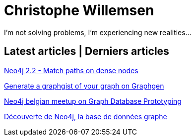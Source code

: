 = Christophe Willemsen
:description: Resources et tutoriels en français à propos de PHP et Neo4j, la base de données graphe
:keywords: neo4j, graphe, base de données, cypher, load csv, php, java

I'm not solving problems, I'm experiencing new realities...

== Latest articles | Derniers articles

link:articles/neo4j-22-match-path-on-dense-nodes.html[Neo4j 2.2 - Match paths on dense nodes]

link:articles/generate-a-graphgist-from-your-graph-on-graphgen.html[Generate a graphgist of your graph on Graphgen]

link:articles/neo4j-meetup-january-2015-belgium.html[Neo4j belgian meetup on Graph Database Prototyping]

link:articles/decouverte-de-neo4j.html[Découverte de Neo4j, la base de données graphe]

